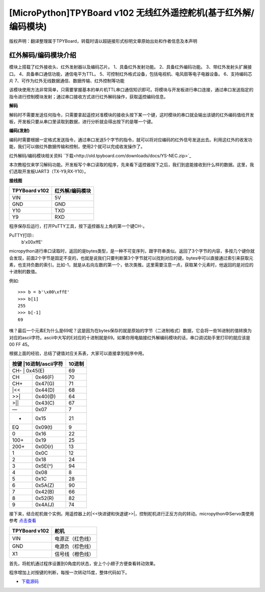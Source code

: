 [MicroPython]TPYBoard v102 无线红外遥控舵机(基于红外解/编码模块)
=================================================================

版权声明：翻译整理属于TPYBoard，转载时请以超链接形式标明文章原始出处和作者信息及本声明

红外解码/编码模块介绍
----------------------

.. image:: img/red/1.jpg

模块上搭载了红外接收头、红外发射器以及编码芯片。
1、具备红外发射功能。
2、具备红外编码功能。
3、带红外发射头扩展接口。
4、具备串口通信功能，通信电平为TTL。
5、可控制红外格式设备，包括电视机、电风扇等电子电器设备。
6、支持编码芯片
7、可作为红外无线数据通信、数据传输、红外控制等功能

该模块使用方法非常简单，只需要掌握基本的单片机TTL串口通信知识即可。将模块与开发板进行串口连接，通过串口发送指定的指令进行控制模块发射；通过串口接收方式进行红外解码操作，获取遥控编码信息。 

**解码**

解码时不需要发送任何指令，只需要拿起遥控对准模块的接收头按下某一个键，这时模块的串口就会输出该键的红外编码值给开发板，开发板只要从串口里读取到数据，进行分析就会得出按下的是哪一个键。

**编码(发射)**

编码时需要根据一定格式发送指令，通过串口发送5个字节的指令，就可以将对应编码的红外信号发送出去。利用这红外的收发功能，我们可以做红外数据传输和控制，使用2个就可以完成收发操作了。

红外解码/编码模块相关资料 `下载<http://old.tpyboard.com/downloads/docs/YS-NEC.zip>`_


本次教程仅来学习解码功能。开发板写个串口读取的程序，先来看下遥控器按下之后，我们到底能接收到什么样的数据。这里，我们选取开发板UART3（TX-Y9,RX-Y10）。

**接线图**

+----------------+---------------+
| TPYBoard v102  |红外解/编码模块|
+================+===============+
| VIN            | 5V            |
+----------------+---------------+
| GND            | GND           |
+----------------+---------------+
| Y10            | TXD           |
+----------------+---------------+
| Y9             | RXD           |
+----------------+---------------+

.. block-code:: python

    from pyb import UART

    uart = UART(3,9600,timeout=50)

    while True:
        if uart.any() > 0:
            print(uart.read())

程序保存后运行，打开PuTTY工具，按下遥控器左上角的第一个键CH-。

PuTTY打印::
    b'\x00\xffE'

    
micropython进行串口读取时，返回的是bytes类型，是一种不可变序列，跟字符串类似。返回了3个字节的内容，多按几个键你就会发现，前面2个字节是固定不变的，也就是说我们只要判断第3个字节就可以找到对应的键。bytes中可以直接通过索引来获取元素，也支持负数的索引。比如-1，就是从右向左数的第一个，依次类推。这里需要注意一点，获取某个元素时，他返回的是对应的十进制的数值。

例如::

    >>> b = b'\x00\xffE'
    >>> b[1]
    255
    >>> b[-1]
    69

咦？最后一个元素E为什么是69呢？这是因为在bytes保存的就是原始的字节（二进制格式）数据，它会将一些16进制的值转换为对应的ascii字符。ascii中大写的E对应的十进制就是69。如果你用电脑接红外解编码模块的话，串口调试助手里打印的就应该是 00 FF 45。

根据上面的经验，总结了键值对应关系表，大家可以直接拿到程序中用。

+-------------------------+--------+
| 按键   |16进制/ascii字符| 10进制 |
+=========================+========+
| CH-    |    0x45(E)     | 69     |
+--------+----------------+--------+
| CH     |    0x46(F)     | 70     |
+--------+----------------+--------+
| CH+    |    0x47(G)     | 71     |
+--------+----------------+--------+
| |<<    |    0x44(D)     | 68     |
+--------+----------------+--------+
| >>|    |    0x40(@)     | 64     |
+--------+----------------+--------+
| >||    |    0x43(C)     | 67     |
+--------+----------------+--------+
| —      |    0x07        |  7     |
+--------+----------------+--------+
| +      |    0x15        | 21     |
+--------+----------------+--------+
| EQ     |    0x09(\t)    |  9     |
+--------+----------------+--------+
| 0      |    0x16        | 22     |
+--------+----------------+--------+
| 100+   |    0x19        | 25     |
+--------+----------------+--------+
| 200+   |    0x0D(\r)    | 13     |
+--------+----------------+--------+
| 1      |    0x0C        | 12     |
+--------+----------------+--------+
| 2      |    0x18        | 24     |
+--------+----------------+--------+
| 3      |    0x5E(^)     | 94     |
+--------+----------------+--------+
| 4      |    0x08        |  8     |
+--------+----------------+--------+
| 5      |    0x1C        | 28     |
+--------+----------------+--------+
| 6      |    0x5A(Z)     | 90     |
+--------+----------------+--------+
| 7      |    0x42(B)     | 66     |
+--------+----------------+--------+
| 8      |    0x52(R)     | 82     |
+--------+----------------+--------+
| 9      |    0x4A(J)     | 74     |
+--------+----------------+--------+

接下来，结合舵机做个实例。用遥控器上的|<<快进键和快退键>>|，控制舵机进行正反方向的转动。micropython中Servo类使用参考 
`点击查看 <http://docs.tpyboard.com/zh/latest/library/pyb.Servo/?highlight=servo#class-servo>`_

+----------------+------------------+
| TPYBoard v102  | 舵机             |
+================+==================+
| VIN            | 电源正（红色线） |
+----------------+------------------+
| GND            | 电源负（棕色线） |
+----------------+------------------+
| X1             | 信号线（橙色线） |
+----------------+------------------+

首先，将舵机通过程序设置到0角度的状态，安上个小翅子方便查看转动效果。

.. block-code:: python

    from pyb import Servo

    #舵机信号线接X1，可以创建4个Servo，分别是1~4，对应的引脚是X1~X4
    s1 = Servo(1)
    #调整舵机转动到0角度的位置
    s1.angle(0)

.. image:: img/red/2.jpg

程序增加上对按键的判断，每按一次转动15度，整体代码如下。

.. block-code:: python

    from pyb import UART,Servo

    #舵机信号线接X1，可以创建4个Servo，分别是1~4，对应的引脚是X1~X4
    s1 = Servo(1)
    #调整舵机转动到0角度的位置
    s1.angle(0)

    uart = UART(3,9600,timeout=10)

    def setServoTurn(flag):
        turn_angle = s1.angle()
        if flag:
            #逆时针 值递增 最大值90度
            turn_angle += 15 #每按一次转15度
            if turn_angle <= 90:
                s1.angle(turn_angle)
        else:
            #顺时针 值递减 最小值-90度
            turn_angle -= 15
            if turn_angle >= -90:
                s1.angle(turn_angle)
    while True:
        if uart.any() > 0:
            val = uart.read()[-1]
            if val == 68:
                setServoTurn(True)
            elif val == 64:
                setServoTurn(False)


- `下载源码 <https://github.com/TPYBoard/TPYBoard-v102>`_


